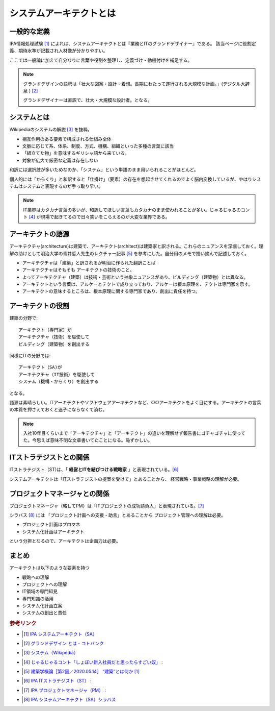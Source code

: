 システムアーキテクトとは
======================================================

一般的な定義
------------------------------
IPA情報処理試験 [#]_ によれば、システムアーキテクトとは『業務とITのグランドデザイナー』である。
該当ページに役割定義、期待水準が記載され人材像が分かりやすい。

ここでは一般論に加えて自分なりに言葉や役割を整理し、定義づけ・動機付けを補足する。

.. note:: 
  グランドデザインの語釈は「壮大な図案・設計・着想。長期にわたって遂行される大規模な計画。」(デジタル大辞泉 ) [#]_ 
  
  グランドデザイナーは直訳で、壮大・大規模な設計者。となる。

システムとは
-------------------
Wikipediaのシステムの解説 [#]_ を抜粋。

* 相互作用のある要素で構成される仕組み全体
* 文脈に応じて系、体系、制度、方式、機構、組織といった多種の言葉に該当
* 「組立てた物」を意味するギリシャ語から来ている。
* 対象が広大で厳密な定義は存在しない

和訳には選択肢が多いためなのか、「システム」という単語のまま用いられることがほとんど。

個人的には「からくり」と和訳すると「仕掛け」（要素）の存在を想起させてくれるのでよく脳内変換しているが、やはりシステムはシステムと表現するのが手っ取り早い。

.. note:: 
  IT業界はカタカナ言葉の多いが、和訳してほしい言葉もカタカナのまま使われることが多い。じゃるじゃるのコント [#]_ が現場で起きてるので日々笑いをこらえるのが大変な業界である。

アーキテクトの語源
-----------------------
アーキテクチャ(architecture)は建築で、アーキテクト(architect)は建築家と訳される。これらのニュアンスを深堀しておく。理解の助けとして明治大学の青井哲人先生のレクチャー記事 [#]_ を参考にした。自分用のメモで搔い摘んで記述しておく。

* アーキテクチャは「建築」と訳されるが明治に作られた翻訳ことば
* アーキテクチャはそもそも アーキテクトの技術のこと。
* よってアーキテクチャ（建築）は技術・芸術という抽象ニュアンスがあり、ビルディング（建築物）とは異なる。
* アーキテクトという言葉は、アルケーとテクトで成り立っており、アルケーは根本原理を、テクトは専門家を示す。
* アーキテクトの意味するところは、根本原理に関する専門家であり、創出に責任を持つ。

アーキテクトの役割
-------------------------------------

建築の分野で::

  アーキテクト（専門家）が
  アーキテクチャ（技術）を駆使して
  ビルディング（建築物）を創出する

同様にITの分野では::

  アーキテクト（SA)が
  アーキテクチャ（IT技術）を駆使して
  システム（機構・からくり）を創出する

となる。

語源は素晴らしい。ITアーキテクトやソフトウェアアーキテクトなど、○○アーキテクトをよく目にする。アーキテクトの言葉の本質を押さえておくと迷子にならなくて済む。

.. note:: 
  入社10年目くらいまで「アーキテクチャ」と「アーキテクト」の違いを理解せず報告書にゴチャゴチャに使ってた。今思えば意味不明な文章書いてたことになる。恥ずかしい。


ITストラテジストとの関係
----------------------------------------------
ITストラテジスト（ST)は、「 **経営とITを結びつける戦略家** 」と表現されている。[#]_

システムアーキテクトは「ITストラテジストの提案を受けて」とあることから、
経営戦略・事業戦略の理解が必要。

プロジェクトマネージャとの関係
----------------------------------
プロジェクトマネージャ（略してPM）は「ITプロジェクトの成功請負人」と表現されている。[#]_ 

シラバス [#]_ には 「プロジェクト計画への支援・助言」とあることから
プロジェクト管理への理解は必要。

* プロジェクト計画はプロマネ
* システム化計画はアーキテクト

という分担となるので、アーキテクトは企画力は必要。

まとめ
---------

アーキテクトは以下のような要素を持つ

* 戦略への理解
* プロジェクトへの理解
* IT領域の専門知見
* 専門知識の活用
* システム化計画立案
* システムの創出と責任

.. rubric:: 参考リンク

* .. [#] `IPA システムアーキテクト（SA） <https://www.jitec.ipa.go.jp/1_11seido/sa.html>`_ 
* .. [#] `グランドデザイン とは - コトバンク <http://kotobank.jp/word/%E3%82%B0%E3%83%A9%E3%83%B3%E3%83%89%E3%83%87%E3%82%B6%E3%82%A4%E3%83%B3>`_ 
* .. [#] `システム（Wikipedia） <https://ja.wikipedia.org/wiki/システム>`_
* .. [#] `じゃるじゃるコント「しょぼい新入社員だと思ったらすごい奴」 <https://youtu.be/ypkJWxmKfrM>`_ :
* .. [#] `建築学概論［第2回／2020.05.14］ “建築”とは何か [1] <https://medium.com/青井哲人/建築学概論-第2回-建築-とは何か-その1-3ee7f06f166b>`_ 
* .. [#] `IPA ITストラテジスト（ST） <https://www.jitec.ipa.go.jp/1_11seido/st.html>`_ :


* .. [#] `IPA プロジェクトマネージャ（PM） <https://www.jitec.ipa.go.jp/1_11seido/pm.html>`_ :
* .. [#] `IPA システムアーキテクト（SA）シラバス <https://www.jitec.ipa.go.jp/1_13download/syllabus_sa_ver5_0.pdf>`_ 
